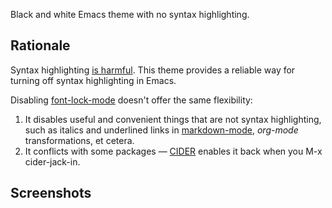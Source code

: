 Black and white Emacs theme with no syntax highlighting.

** Rationale
   Syntax highlighting [[http://www.linusakesson.net/programming/syntaxhighlighting/index.php][is harmful]].
   This theme provides a reliable way for turning off syntax highlighting in Emacs.
   
   Disabling [[https://www.gnu.org/software/emacs/manual/html_node/emacs/Font-Lock.html][font-lock-mode]] doesn't offer the same flexibility:

   1) It disables useful and convenient things that are not syntax highlighting, such as
      italics and underlined links in [[http://jblevins.org/projects/markdown-mode/][markdown-mode]], [[orgmode.org][org-mode]] transformations, et cetera.
   2) It conflicts with some packages — [[https://github.com/clojure-emacs/cider][CIDER]] enables it back when you M-x cider-jack-in.

** Screenshots
   [[https://yegortimoshenko.s3.amazonaws.com/plain-theme-1.png]]
   [[https://yegortimoshenko.s3.amazonaws.com/plain-theme-2.png]]
